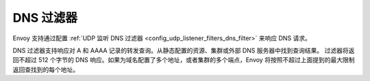 DNS 过滤器
==========

Envoy 支持通过配置 :ref:`UDP 监听 DNS 过滤器 <config_udp_listener_filters_dns_filter>` 来响应 DNS 请求。

DNS 过滤器支持响应对 A 和 AAAA 记录的转发查询。从静态配置的资源、集群或外部 DNS 服务器中找到查询结果。
过滤器将返回不超过 512 个字节的 DNS 响应。如果为域名配置了多个地址，或者集群的多个端点，Envoy 
将按照不超过上面提到的最大限制返回查找到的每个地址。
